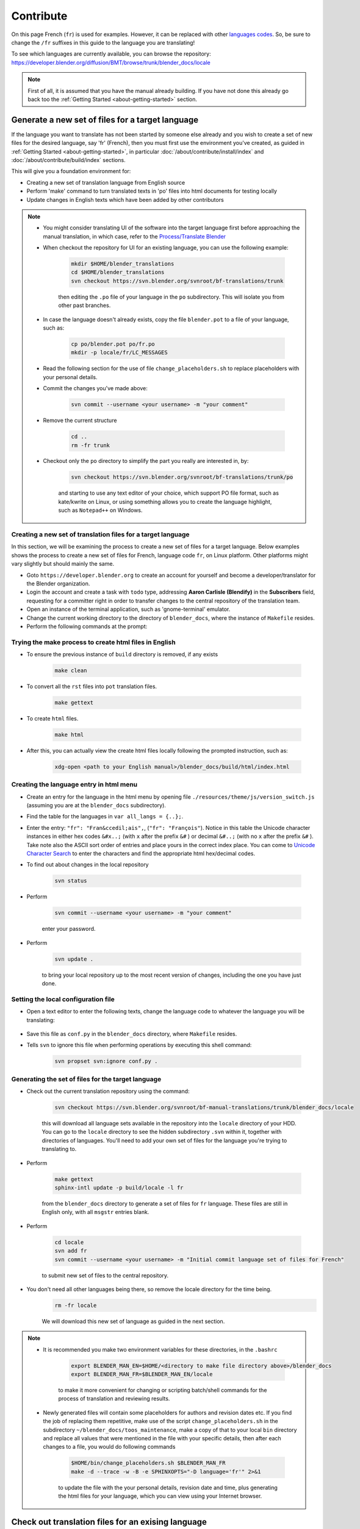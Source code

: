 .. highlight:: sh

**********
Contribute
**********

On this page French (``fr``) is used for examples. However, it can be replaced with other
`languages codes <https://www.gnu.org/software/gettext/manual/html_node/Usual-Language-Codes.html>`__.
So, be sure to change the ``/fr`` suffixes in this guide to the language you are translating!

To see which languages are currently available, you can browse the repository:
https://developer.blender.org/diffusion/BMT/browse/trunk/blender_docs/locale

.. note::

   First of all, it is assumed that you have the manual already building.
   If you have not done this already go back too
   the :ref:`Getting Started <about-getting-started>` section.


Generate a new set of files for a target language
=================================================

If the language you want to translate has not been started by someone else already and you wish to create a set of new files for the desired language, say 'fr' (French), then you must first use the environment you've created, as guided in :ref:`Getting Started <about-getting-started>`, in particular :doc:`/about/contribute/install/index` and :doc:`/about/contribute/build/index` sections.

This will give you a foundation environment for:

- Creating a new set of translation language from English source
- Perform 'make' command to turn translated texts in 'po' files into html documents for testing locally
- Update changes in English texts which have been added by other contributors

.. note::

   - You might consider translating UI of the software into the target language first before approaching the manual translation, in which case, refer to the `Process/Translate Blender <https://wiki.blender.org/wiki/Process/Translate_Blender>`__

   - When checkout the repository for UI for an existing language, you can use the following example:

      .. code-block:: sh

         mkdir $HOME/blender_translations
         cd $HOME/blender_translations
         svn checkout https://svn.blender.org/svnroot/bf-translations/trunk

      then editing the ``.po`` file of your language in the ``po`` subdirectory. This will isolate you from other past branches.
   - In case the language doesn't already exists, copy the file ``blender.pot`` to a file of your language, such as:

      .. code-block:: sh

         cp po/blender.pot po/fr.po
         mkdir -p locale/fr/LC_MESSAGES

   - Read the following section for the use of file ``change_placeholders.sh`` to replace placeholders with your personal details.

   - Commit the changes you've made above:

      .. code-block:: sh

         svn commit --username <your username> -m "your comment"

   - Remove the current structure

      .. code-block:: sh

         cd ..
         rm -fr trunk

   - Checkout only the ``po`` directory to simplify the part you really are interested in, by:

      .. code-block:: sh

         svn checkout https://svn.blender.org/svnroot/bf-translations/trunk/po

      and starting to use any text editor of your choice, which support PO file format, such as kate/kwrite on Linux, or using something allows you to create the language highlight, such as ``Notepad++`` on Windows.


Creating a new set of translation files for a target language
-------------------------------------------------------------
In this section, we will be examining the process to create a new set of files for a target language. Below examples shows the process to create a new set of files for French, language code ``fr``, on Linux platform. Other platforms might vary slightly but should mainly the same.

- Goto ``https://developer.blender.org`` to create an account for yourself and become a developer/translator for the Blender organization.
- Login the account and create a task with ``todo`` type, addressing **Aaron Carlisle (Blendify)** in the **Subscribers** field, requesting for a committer right in order to transfer changes to the central repository of the translation team.
- Open an instance of the terminal application, such as 'gnome-terminal' emulator.
- Change the current working directory to the directory of ``blender_docs``, where the instance of ``Makefile`` resides.
- Perform the following commands at the prompt:

Trying the make process to create html files in English
-------------------------------------------------------

- To ensure the previous instance of ``build`` directory is removed, if any exists

      .. code-block:: sh

         make clean

- To convert all the ``rst`` files into ``pot`` translation files.

      .. code-block:: sh

         make gettext

- To create ``html`` files.

      .. code-block:: sh

         make html

- After this, you can actually view the create html files locally following the prompted instruction, such as:

      .. code-block:: sh

         xdg-open <path to your English manual>/blender_docs/build/html/index.html


Creating the language entry in html menu
----------------------------------------
- Create an entry for the language in the html menu by opening file ``./resources/theme/js/version_switch.js`` (assuming you are at the ``blender_docs`` subdirectory).
- Find the table for the languages in ``var all_langs = {..};``.
- Enter the entry: ``"fr": "Fran&ccedil;ais",``, (``"fr": "François"``). Notice in this table the Unicode character instances in either hex codes ``&#x..;`` (with ``x`` after the prefix ``&#`` ) or decimal ``&#..;`` (with no ``x`` after the prefix ``&#`` ). Take note also the ASCII sort order of entries and place yours in the correct index place. You can come to `Unicode Character Search <https://www.fileformat.info/info/unicode/char/search.htm>`__ to enter the characters and find the appropriate html hex/decimal codes.
- To find out about changes in the local repository

   .. code-block:: sh

      svn status

- Perform

   .. code-block:: sh

      svn commit --username <your username> -m "your comment"

   enter your password.

- Perform

   .. code-block:: sh

      svn update .

   to bring your local repository up to the most recent version of changes, including the one you have just done.

Setting the local configuration file
------------------------------------
- Open a text editor to enter the following texts, change the language code to whatever the language you will be translating:

   .. code-block:: python
      :linenos:

      language = 'fr'
      locale_dirs = ['locale/']
      gettext_compact = True

- Save this file as ``conf.py`` in the ``blender_docs`` directory, where ``Makefile`` resides.
- Tells ``svn`` to ignore this file when performing operations by executing this shell command:

   .. code-block:: sh

      svn propset svn:ignore conf.py .


Generating the set of files for the target language
---------------------------------------------------

- Check out the current translation repository using the command:

   .. code-block:: sh

      svn checkout https://svn.blender.org/svnroot/bf-manual-translations/trunk/blender_docs/locale

   this will download all language sets available in the repository into the ``locale`` directory of your HDD. You can go to the ``locale`` directory to see the hidden subdirectory ``.svn`` within it, together with directories of languages. You'll need to add your own set of files for the language you're trying to translating to.

- Perform

   .. code-block:: sh

      make gettext
      sphinx-intl update -p build/locale -l fr

   from the ``blender_docs`` directory to generate a set of files for ``fr`` language. These files are still in English only, with all ``msgstr`` entries blank.

- Perform

   .. code-block:: sh

      cd locale
      svn add fr
      svn commit --username <your username> -m "Initial commit language set of files for French"

   to submit new set of files to the central repository.

- You don't need all other languages being there, so remove the locale directory for the time being.
   .. code-block:: sh

      rm -fr locale

   We will download this new set of language as guided in the next section.

.. note::

   - It is recommended you make two environment variables for these directories, in the ``.bashrc``

      .. code-block:: sh

         export BLENDER_MAN_EN=$HOME/<directory to make file directory above>/blender_docs
         export BLENDER_MAN_FR=$BLENDER_MAN_EN/locale

      to make it more convenient for changing or scripting batch/shell commands for the process of translation and reviewing results.

   - Newly generated files will contain some placeholders for authors and revision dates etc. If you find the job of replacing them repetitive, make use of the script ``change_placeholders.sh`` in the subdirectory ``~/blender_docs/toos_maintenance``, make a copy of that to your local ``bin`` directory and replace all values that were mentioned in the file with your specific details, then after each changes to a file, you would do following commands

      .. code-block:: sh

         $HOME/bin/change_placeholders.sh $BLENDER_MAN_FR
         make -d --trace -w -B -e SPHINXOPTS="-D language='fr'" 2>&1

      to update the file with the your personal details, revision date and time, plus generating the html files for your language, which you can view using your Internet browser.

Check out translation files for an exising language
===================================================

From the directory containing your checkout of the manual run::

   svn checkout https://svn.blender.org/svnroot/bf-manual-translations/trunk/blender_docs/locale/fr locale/fr

This will create a ``locale/fr`` subdirectory.

You should have a directory layout like this::

   blender_docs
      |- locale/
      |  |- fr/
      |  |  |- LC_MESSAGES/
      |- manual/

.. note::

   When running subversion from the command line (such as updating or committing),
   you will need to change directory to ``locale/fr`` first.

   Otherwise you will get a warning: ``'locale' is not under version control``


A PO Editor
-----------

To make edit the PO files you will need to install a PO editor.
We recommended that you use `Poedit <https://poedit.net/>`__
however, any PO editor will do.

.. note::

   For Linux users you will have to check with
   your distribution's software center for a version of Poedit.
   This editor is only a recommendation. Experience shows the side effects of altering original text
   could potentially creating havocs for your PO files, especially when updates are required.
   This is extremely important as the Blender's documentation is in the process of updating for the next release.
   It is recommended to use Kate or KWrite instead.
   Other platforms can use some text editor supporting the syntax highlighting for PO files,
   or allowing you to create a custom one (such as Notepad++ on Windows).


Building with Translations
==========================

.. note::

   This is optional, translations are automatically built online, e.g:
   https://docs.blender.org/manual/fr/dev/

Now you can build the manual with the translation applied::

   make -e SPHINXOPTS="-D language='fr'"

If you are on MS-Windows and do not have ``make``, run::

   sphinx-build -b html -D language=fr ./manual ./build/html

Now you will have a build of the manual with translations applied.


Editing Translation Files
=========================

Now you can edit the PO translation files, e.g:

Original RST File
   ``manual/getting_started/about_blender/introduction.rst``
Generated PO File
   ``locale/fr/LC_MESSAGES/getting_started/about_blender/introduction.po``

The modified ``.po`` files can be edited and committed back to svn.


Maintenance
===========

.. _translations-fuzzy-strings:

Keeping Track of Fuzzy Strings
------------------------------

When the manual is updated, those translations which are outdated will be marked as fuzzy.
To keep track with that, you can use a tool we created for that task.

You can do this by running::

   make report_po_progress

This will only give a quick summary however, you can get more information by running::

   python tools/report_translation_progress.py locale/fr/

You should get a list of all the files with information about the number of empty and fuzzy strings.
For more options see::

   python tools/report_translation_progress.py --help

.. seealso::

   Instructions on this page are based on
   `Sphinx Intl documentation <http://www.sphinx-doc.org/en/stable/intl.html>`__


Updating PO Files
-----------------

As the original manual changes, the templates will need updating.
Note, doing this is not required,
as administrator usually update the files for all languages at once.
This allows all languages to be on the same version of the manual.
However, if you need to update the files yourself, it can be done as follows::

   make update_po

The updated templates can then be committed to svn.

.. seealso::

   A guide how to add a new language can be found in the ``release.rst`` file in the repository.
